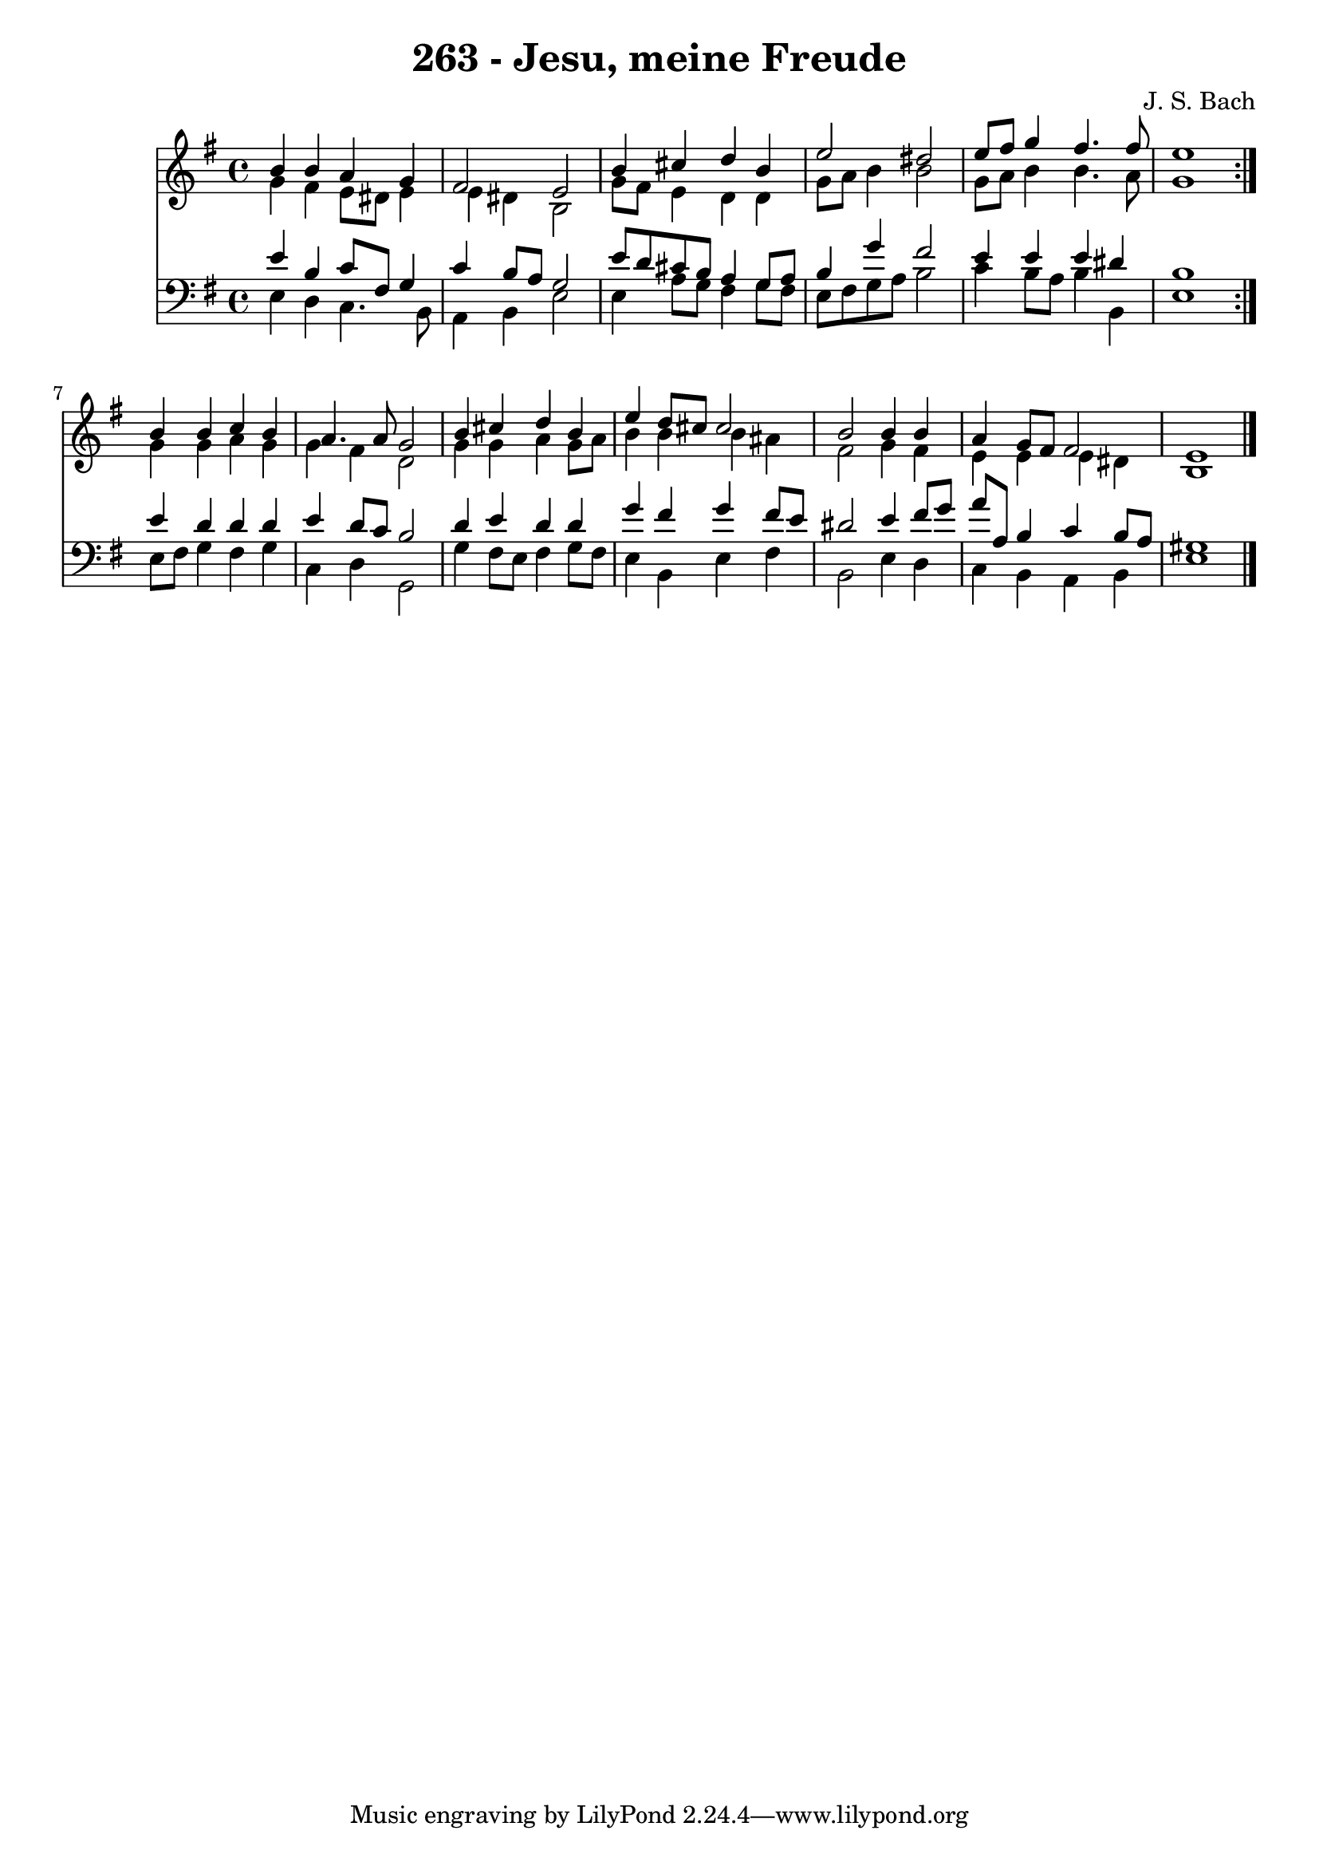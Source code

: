 \version "2.10.33"

\header {
  title = "263 - Jesu, meine Freude"
  composer = "J. S. Bach"
}


global = {
  \time 4/4
  \key e \minor
}


soprano = \relative c'' {
  \repeat volta 2 {
    b4 b4 a4 g4 
    fis2 e2 
    b'4 cis4 d4 b4 
    e2 dis2 
    e8 fis8 g4 fis4. fis8     %5
    e1 }
  b4 b4 c4 b4 
  a4. a8 g2 
  b4 cis4 d4 b4 
  e4 d8 cis8 cis2   %10
  b2 b4 b4 
  a4 g8 fis8 fis2 
  e1 
  
}

alto = \relative c'' {
  \repeat volta 2 {
    g4 fis4 e8 dis8 e4 
    e4 dis4 b2 
    g'8 fis8 e4 d4 d4 
    g8 a8 b4 b2 
    g8 a8 b4 b4. a8     %5
    g1 }
  g4 g4 a4 g4 
  g4 fis4 d2 
  g4 g4 a4 g8 a8 
  b4 b4 b4 ais4   %10
  fis2 g4 fis4 
  e4 e4 e4 dis4 
  b1 
  
}

tenor = \relative c' {
  \repeat volta 2 {
    e4 b4 c8 fis,8 g4 
    c4 b8 a8 g2 
    e'8 d8 cis8 b8 a4 g8 a8 
    b4 g'4 fis2 
    e4 e4 e4 dis4     %5
    b1 }
  e4 d4 d4 d4 
  e4 d8 c8 b2 
  d4 e4 d4 d4 
  g4 fis4 g4 fis8 e8   %10
  dis2 e4 fis8 g8 
  a8 a,8 b4 c4 b8 a8 
  gis1 
  
}

baixo = \relative c {
  \repeat volta 2 {
    e4 d4 c4. b8 
    a4 b4 e2 
    e4 a8 g8 fis4 g8 fis8 
    e8 fis8 g8 a8 b2 
    c4 b8 a8 b4 b,4     %5
    e1 }
  e8 fis8 g4 fis4 g4 
  c,4 d4 g,2 
  g'4 fis8 e8 fis4 g8 fis8 
  e4 b4 e4 fis4   %10
  b,2 e4 d4 
  c4 b4 a4 b4 
  e1 
  
}

\score {
  <<
    \new Staff {
      <<
        \global
        \new Voice = "1" { \voiceOne \soprano }
        \new Voice = "2" { \voiceTwo \alto }
      >>
    }
    \new Staff {
      <<
        \global
        \clef "bass"
        \new Voice = "1" {\voiceOne \tenor }
        \new Voice = "2" { \voiceTwo \baixo \bar "|."}
      >>
    }
  >>
}